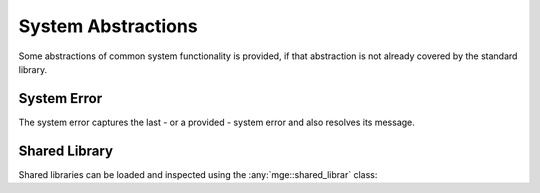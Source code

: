 *******************
System Abstractions
*******************

Some abstractions of common system functionality is provided, if that
abstraction is not already covered by the standard library.

System Error
============

The system error captures the last - or a provided - system
error and also resolves its message.

..  doxygenclass:: mge::system_error
    :members:

Shared Library
==============

Shared libraries can be loaded and inspected using the :any:`mge::shared_librar`
class:

..  doxygenclass:: mge::shared_library
    :members:
